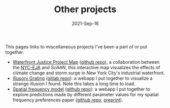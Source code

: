 #+TITLE: Other projects
#+Date: 2021-Sep-16
#+Property: Links to other projects

This pages links to miscellaneous projects I've been a part of or put together.

- [[https://scaan.net/waterfrontmap/][Waterfront Justice Project Map]] ([[https://github.com/ScAAN/waterfrontmap][github repo]]), a collaboration between the
  [[https://www.nyc-eja.org/campaigns/waterfront-justice-project/][NYC-EJA]] and [[scaan.net/][ScAAN]], this interactive map visualizes the effects of climate
  change and storm surge in New York City's industrial waterfront.
- [[https://www.wfbroderick.com/illusory-grating][Illusory Grating]] ([[https://gitlab.com/billbrod/illusory-grating/][gitlab repo]]): a webapp I put together to visualize a strange
  illusion I found. Note this takes a long time to load.
- [[https://wfbroderick.com/spatial-frequency-model/][Spatial frequency model]] ([[https://github.com/billbrod/spatial-frequency-model][github repo]]): a webapp I put together to explore
  predictions made by different parameter values for my spatial frequency
  preferences paper ([[https://github.com/billbrod/spatial-frequency-preferences][github repo]], [[https://doi.org/10.1101/2021.09.27.462032][preprint]]).
